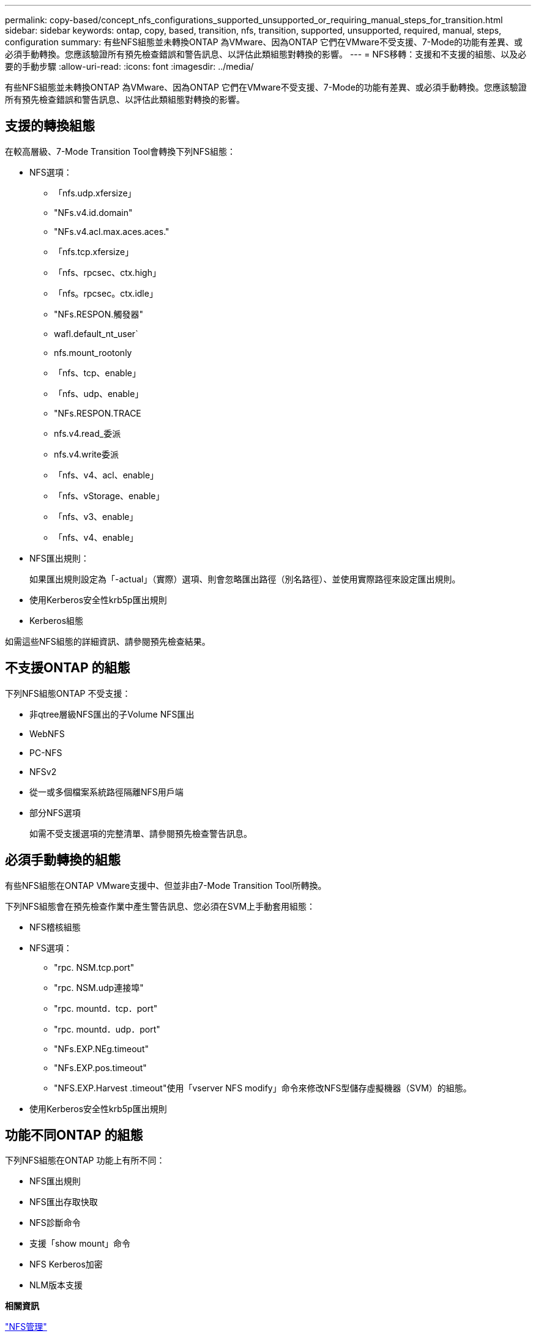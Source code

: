 ---
permalink: copy-based/concept_nfs_configurations_supported_unsupported_or_requiring_manual_steps_for_transition.html 
sidebar: sidebar 
keywords: ontap, copy, based, transition, nfs, transition, supported, unsupported, required, manual, steps, configuration 
summary: 有些NFS組態並未轉換ONTAP 為VMware、因為ONTAP 它們在VMware不受支援、7-Mode的功能有差異、或必須手動轉換。您應該驗證所有預先檢查錯誤和警告訊息、以評估此類組態對轉換的影響。 
---
= NFS移轉：支援和不支援的組態、以及必要的手動步驟
:allow-uri-read: 
:icons: font
:imagesdir: ../media/


[role="lead"]
有些NFS組態並未轉換ONTAP 為VMware、因為ONTAP 它們在VMware不受支援、7-Mode的功能有差異、或必須手動轉換。您應該驗證所有預先檢查錯誤和警告訊息、以評估此類組態對轉換的影響。



== 支援的轉換組態

在較高層級、7-Mode Transition Tool會轉換下列NFS組態：

* NFS選項：
+
** 「nfs.udp.xfersize」
** "NFs.v4.id.domain"
** "NFs.v4.acl.max.aces.aces."
** 「nfs.tcp.xfersize」
** 「nfs、rpcsec、ctx.high」
** 「nfs。rpcsec。ctx.idle」
** "NFs.RESPON.觸發器"
** wafl.default_nt_user`
** nfs.mount_rootonly
** 「nfs、tcp、enable」
** 「nfs、udp、enable」
** "NFs.RESPON.TRACE
** nfs.v4.read_委派
** nfs.v4.write委派
** 「nfs、v4、acl、enable」
** 「nfs、vStorage、enable」
** 「nfs、v3、enable」
** 「nfs、v4、enable」


* NFS匯出規則：
+
如果匯出規則設定為「-actual」（實際）選項、則會忽略匯出路徑（別名路徑）、並使用實際路徑來設定匯出規則。

* 使用Kerberos安全性krb5p匯出規則
* Kerberos組態


如需這些NFS組態的詳細資訊、請參閱預先檢查結果。



== 不支援ONTAP 的組態

下列NFS組態ONTAP 不受支援：

* 非qtree層級NFS匯出的子Volume NFS匯出
* WebNFS
* PC-NFS
* NFSv2
* 從一或多個檔案系統路徑隔離NFS用戶端
* 部分NFS選項
+
如需不受支援選項的完整清單、請參閱預先檢查警告訊息。





== 必須手動轉換的組態

有些NFS組態在ONTAP VMware支援中、但並非由7-Mode Transition Tool所轉換。

下列NFS組態會在預先檢查作業中產生警告訊息、您必須在SVM上手動套用組態：

* NFS稽核組態
* NFS選項：
+
** "rpc. NSM.tcp.port"
** "rpc. NSM.udp連接埠"
** "rpc. mountd．tcp．port"
** "rpc. mountd．udp．port"
** "NFs.EXP.NEg.timeout"
** "NFs.EXP.pos.timeout"
** "NFS.EXP.Harvest .timeout"使用「vserver NFS modify」命令來修改NFS型儲存虛擬機器（SVM）的組態。


* 使用Kerberos安全性krb5p匯出規則




== 功能不同ONTAP 的組態

下列NFS組態在ONTAP 功能上有所不同：

* NFS匯出規則
* NFS匯出存取快取
* NFS診斷命令
* 支援「show mount」命令
* NFS Kerberos加密
* NLM版本支援


*相關資訊*

https://docs.netapp.com/ontap-9/topic/com.netapp.doc.cdot-famg-nfs/home.html["NFS管理"]
